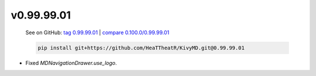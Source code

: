 v0.99.99.01
-----------

    See on GitHub: `tag 0.99.99.01 <https://github.com/HeaTTheatR/KivyMD/tree/0.99.99.01>`_ | `compare 0.100.0/0.99.99.01 <https://github.com/HeaTTheatR/KivyMD/compare/0.100.0...0.99.99.01>`_

    .. code-block:: bash

       pip install git+https://github.com/HeaTTheatR/KivyMD.git@0.99.99.01

* Fixed `MDNavigationDrawer.use_logo`.
